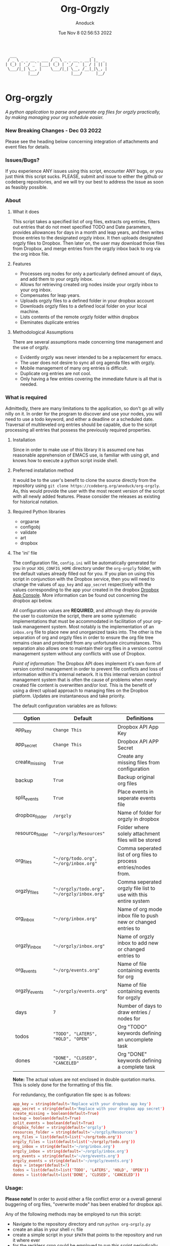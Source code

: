 #+TITLE: Org-Orgzly
#+DATE: Tue Nov  8 02:56:53 2022
#+AUTHOR: Anoduck

#+NAME: org-orgzly_logo.png
[[./Resources/README/org-orgzly_logo.png]]

#+begin_src text
  ___                ___              _
 / _ \ _ _ __ _ ___ / _ \ _ _ __ _ __| |_  _
| (_) | '_/ _` |___| (_) | '_/ _` |_ / | || |
 \___/|_| \__, |    \___/|_| \__, /__|_|\_, |
          |___/              |___/      |__/

#+end_src
* Org-orgzly
/A python application to parse and generate org files for orgzly practically, by making managing your org schedule easier./
*** New Breaking Changes - Dec 03 2022
Please see the heading below concerning integration of attachments and event files for details.
*** Issues/Bugs?
If you experience ANY issues using this script, encounter ANY bugs, or you just think this script sucks. PLEASE, submit and issue to
either the github or codeberg repositories, and we will try our best to address the issue as soon as feasibly possible.
*** About
**** What it does
This script takes a specified list of org files, extracts org entries, filters out entries that do not meet specified TODO and Date
parameters, provides allowances for days in a month and leap years, and then writes those entries to the designated orgzly inbox. It
then uploads designated orgzly files to Dropbox. Then later on, the user may download those files from Dropbox, and merge entries
from the orgzly inbox back to org via the org inbox file.
**** Features
- Processes org nodes for only a particularly defined amount of days, and add them to your orgzly inbox.
- Allows for retrieving created org nodes inside your orgzly inbox to your org inbox.
- Compensates for leap years.
- Uploads orgzly files to a defined folder in your dropbox account
- Downloads orgzly files to a defined local folder on your local machine.
- Lists contents of the remote orgzly folder within dropbox
- Eleminates duplicate entries
**** Methodological Assumptions
There are several assumptions made concerning time management and the use of orgzly.
- Evidently orgzly was never intended to be a replacement for emacs.
- The user does not desire to sync all org agenda files with orgzly.
- Mobile management of many org entries is difficult.
- Duplicate org entries are not cool.
- Only having a few entries covering the immediate future is all that is needed.
*** What is required
Admittedly, there are many limitations to the application, so don't go all willy nilly on it. In order for the program to discover and
use your nodes, you will need to use a todo keyword, and either a deadline or a scheduled date. Traversal of multileveled org entries
should be capable, due to the script processing all entries that possess the previously required properties.
**** Installation
Since in order to make use of this library it is assumed one has reasonable apprehension of EMACS use, is
familiar with using git, and knows how to execute a python script inside shell.
**** Preferred installation method
It would be to the user's benefit to clone the source directly from the repository using
~git clone https://codeberg.org/anoduck/org-orgzly~. As, this would provide the user with the most recent
version of the script with all newly added features. Please consider the releases as existing for historical
notation.
**** Required Python libraries
- orgparse
- configobj
- validate
- art
- dropbox
**** The 'ini' file
The configuration file, =config.ini= will be automatically generated for you in your ~XDG_CONFIG_HOME~ directory under the =org-orgzly=
folder, with the default values already filled out for you. If you plan on using this script in conjunction with
the Dropbox service, then you will need to change the values of =app_key= and =app_secret= respectively with
the values corresponding to the app your created in the dropbox [[https://www.dropbox.com/developers/apps?_tk=pilot_lp&_ad=topbar4&_camp=myapps][Dropbox App Console]]. More information can be found out concerning the
dropbox api below.

All configuration values are *REQUIRED*, and although they do provide the user to customize the script, there are some systematic
implementations that must be accommodated in facilitation of your org-task management system. Most notably is the implementation of an
=inbox.org= file to place new and unorganized tasks into. The other is the separation of org and orgzly files in order to ensure the org
file tree remains clean and protected from any unfortunate circumstances. This separation also allows one to maintain their org files
in a version control management system without any conflicts with use of Dropbox.

/Point of information:/ The Dropbox API does implement it's own form of version control management in order to prevent file conflicts
and loss of information within it's internal network. It is this internal version control management system that is often the cause of
problems when newly created file content is overwritten and/or lost. This is the benefit of using a direct upload approach to managing
files on the Dropbox platform. Updates are instantaneous and take priority.

The default configuration variables are as follows:

| Option          | Default                                     | Definitions                                                      |
|-----------------+---------------------------------------------+------------------------------------------------------------------|
| app_key         | =Change This=                               | Dropbox API App Key                                              |
| app_secret      | =Change This=                               | Dropbox API APP Secret                                           |
| create_missing  | =True=                                      | Create any missing files from configuration                      |
| backup          | =True=                                      | Backup original org files                                        |
| split_events    | =True=                                      | Place events in seperate events file                             |
| dropbox_folder  | =/orgzly=                                   | Name of folder for orgzly in dropbox                             |
| resource_folder | ="~/orgzly/Resources"=                      | Folder where solely attachment files will be stored              |
| org_files       | ="~/org/todo.org", "~/org/inbox.org"=       | Comma seperated list of org files to process entries/nodes from. |
| orgzly_files    | ="~/orgzly/todo.org", "~/orgzly/inbox.org"= | Comma seperated orgzly file list to use with this entire system  |
| org_inbox       | ="~/org/inbox.org"=                         | Name of org mode inbox file to push new or changed entries to    |
| orgzly_inbox    | ="~/orgzly/inbox.org"=                      | Name of orgzly inbox to add new or changed entries to            |
| org_events      | ="~/org/events.org"=                        | Name of file containing events for org                           |
| orgzly_events   | ="~/orgzly/events.org"=                     | Name of file containing events for orgzly                        |
| days            | =7=                                         | Number of days to draw entries / nodes for                       |
| todos           | ="TODO", "LATERS", "HOLD", "OPEN"=          | Org "TODO" keywords defining an uncomplete task                  |
| dones           | ="DONE", "CLOSED", "CANCELED"=              | Org "DONE" keywords defining a complete task                     |
*Note:* The actual values are not enclosed in double quotation marks. This is solely done for the formatting of this file.

For redundancy, the configuration file spec is as follows:

#+begin_src conf
  app_key = string(default='Replace with your dropbox app key')
  app_secret = string(default='Replace with your dropbox app secret')
  create_missing = boolean(default=True)
  backup = boolean(default=True)
  split_events = boolean(default=True)
  dropbox_folder = string(default='orgzly')
  resources_folder = string(default='~/orgzly/Resources')
  org_files = list(default=list('~/org/todo.org'))
  orgzly_files = list(default=list('~/orgzly/todo.org'))
  org_inbox = string(default='~/org/inbox.org')
  orgzly_inbox = string(default='~/orgzly/inbox.org')
  org_events = string(default='~/org/events.org')
  orgzly_events = string(default='~/orgzly/events.org')
  days = integer(default=7)
  todos = list(default=list('TODO', 'LATERS', 'HOLD', 'OPEN'))
  dones = list(default=list('DONE', 'CLOSED', 'CANCELED'))
#+end_src
*** Usage:
*Please note!* In order to avoid either a file conflict error or a overall general buggering of org files, "overwrite mode" has been
enabled for dropbox api.

Any of the following methods may be employed to run this script:
- Navigate to the repository directory and run ~python org-orgzly.py~
- create an alias in your shell =rc= file
- create a simple script in your ~$PATH~ that points to the repository and run it where ever
- for the reckless cron could be employed to run this script periodically

All should work since things are kept together in a single file. An example of creating an alias for ZSH or Bash is below:

#+begin_src bash

alias org-orgzly="/path/to/python /path/to/org-orgzly/org-orgzly.py"

#+end_src

Below are the four commands available for org-orgzly. See _workflow_ below for instructions on what order to execute them.

| Command Flags     | What they do                                                            |
|-------------------+-------------------------------------------------------------------------|
| ~--help~          | Prints Help information                                                 |
| ~--version~       | Spits out script version number                                         |
| ~--dropbox_token~ | Fetches initial dropbox access token                                    |
| ~--config~        | (optional) Path to configuration file if different from default         |
| ~--list~          | List remote contents of =Dropbox:/orgzly/=                              |
| ~--up~            | Combines =--push= and =--put=, in that order                            |
| ~--down~          | Combines =--get= and =--pull=, in that order                            |
| ~--push~          | Parses org files and copies entries matching parameters to orgzly inbox |
| ~--pull~          | Copies newly created entries in orgzly inbox to your og inbox           |
| ~--put~           | Uploads orgzly to Dropbox                                               |
| ~--get~           | Downloads orgzly files from Dropbox                                     |

The intention of the above "flag commands" is for them to run individually, and for the most part this is required, as not doing so
could be very messy and lead to data loss. The intended command flow is as follows.
**** Recommended Workflow
- Use ~--up~ to parse org nodes and move them to dropbox.
- Retrieve entries from orgzly with ~--down~.
**** Sequence of Operation
1. ~--up~:
   1. ~--push~: Push to orgzly
   2. ~--put~: Put in Dropbox
   
2. ~--down~:
   1. ~--get~: Get from Dropbox
   2. ~--pull~: Pull from orgzly

**** Process Diagrams
#+NAME: sequence.svg
[[./Resources/README/sequence.svg]]

#+NAME: up.svg
[[./Resources/README/up.svg]]

#+NAME: down.svg
[[./Resources/README/down.svg]]

#+NAME: plantuml.svg
[[./Resources/README/flow.png]]

*** Recent Changes
**** A Note on Attachments
As a new experimental feature, modifications have been made to allow the upload of attachment files located within the designated
attachment folder, referred to as "resource folder". By default this folder is located inside the orgzly directory and will rather
uncreatively be named "Resources". If this folder does not exist, it will be created for you as a part of the normal file checking
process. If this folder does not exist remotely on dropbox, it will also be created for you when asked to put files in Dropbox.
**** Configuration file changes
To facilitate the new feature additions, additional configuration variables were added to the configuration file. *If you are
using version =<0.0.8= (less than eight), these variables must be added to the configuration file manually*, or if desired, you can
completely delete your configuration file and have org-orgzly create another one for you with the default configuration variables.

These changes are substantial enough to warrant avoidance of listing them here seperately. It is advised for the user to review the
configuration variables table above and compare it to their own configuration file to discover what these variables are, and where do
they need to be placed in the configuration file.

If you fail to perform the modification of your configuration file, the script will become very crossed with you, and refuse to run.
***** Attachment folder requirements
Some org-mode extensions naturally, by default, create a subfolder inside of the Resource folder with the same title as the org_file
the attachment is being added to. For example, a file attached to ~inbox.org~ will be copied into ~Resources/inbox~. This will
need to be changed in order to upload attachments to Dropbox using this script. Rather that attachments being placed in a subfolder,
*all attachments must be placed solely in the resources folder without the creation of subfolders*. Creating subfolders in the resources
folder will cause the script to fail, because folders cannot be uploaded to dropbox, they must be created first and only then can all
the files be uploaded to the newly created folder.
***** Resources sync back
The attachment folder or "resources" now syncs all the way back to your "org" directory.
***** Now with ascii art
Ascii art has been added to the project by facilitation of the python art package.
*** Troubleshooting
As long as the option =create_missing= is set to =True=, any missing file defined in the configuration file
will be automatically created for the user in the defined folder located in the user's home directory. The file will be created with a
basic ~#+TITLE~ and ~#+DATE~ heading.

The script automatically creates backup files for the user in order to prevent crucial data loss. Those files
can be found in the ~.backup~ directory located in their orgzly folder.

If you encounter any issues or bugs, please feel free to submit an issue for assistance. If there are also
any desired feature requests, you may also fill out an issue labeling it as a "Feature Request".
*** Dropbox App Creation and Credentials
Creating a new dropbox app is not that difficult as long as you have a preexisting Dropbox account. All you
need to do is [login to Dropbox](https://www.dropbox.com/login "Dropbox Login") browse over to the [Dropbox developers
site](https://developers.dropbox.com/ "Dropbox Developers") and click the =App Console= button located in the top right corner of the
site. From there you will see a list of all apps you have created, if you have created any previously. Under the drop down menu of your
Dropbox Name, and to the right of the title "My Apps", you will see a bright blue button labeled "Create app". Click it, and then
create your app by filling out the required parts.

1. You will only be allowed to choose the "Scoped access" API, so select it.
2. Next it will ask what type of access you need. Select, "App Folder" for better security.
3. Lastly on this page, it will ask for you to provide a name. Whatever name you choose, it must not contain the phrase "dropbox". Once done, click the "Create app" button.
4. Before you write down your App key and secret, there is some extra configuration required.
5. Select the "Permissions" tab, and make sure the following boxes are checked to enable the correct
   permissions.
#+begin_example
   - [x] files.metadata.write
   - [x] files.metadata.read
   - [x] files.content.write
   - [x] files.content.read
#+end_example
Without these selected, the app will not be able to upload and download Dropbox files.
6. Once complete, click on the "submit" button located in the middle-bottom of your screen.
7. You know can return to the "Settings" page and write down your app key and app secret for use in the
   script.
*** Thanks to the following
This application is dedicated to [[https://github.com/karlicoss][Karlicoss]] to whom without it would have never been possible. All the
credit goes to the [[https://github.com/karlicoss/orgparse][python orgparse library]] that allows parsing org files in python.

And, of course, thanks goes out to the [[https://orgmode.org/][Org Mode]], who have diligently maintained the
most brilliant organizational systems ever.
